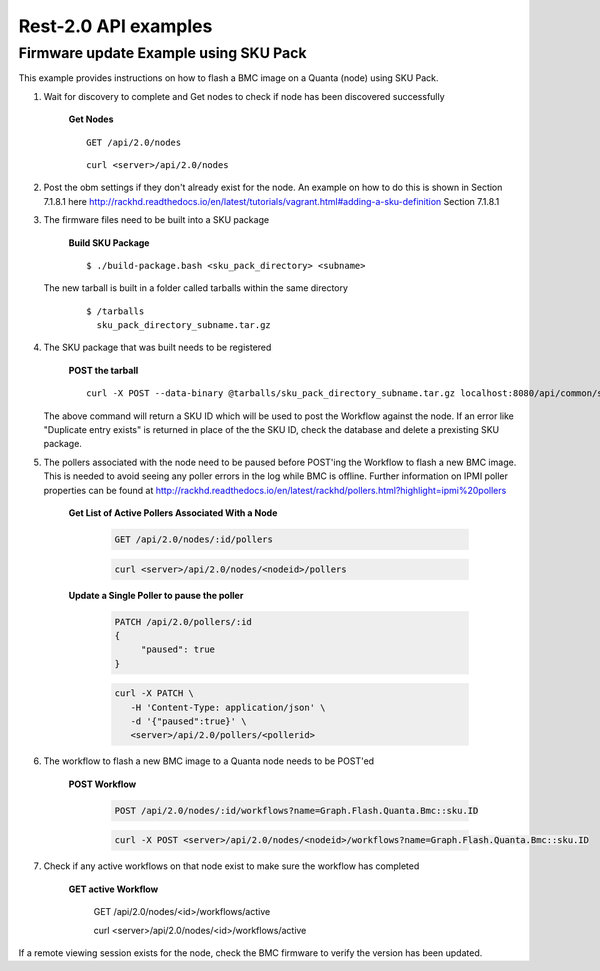 Rest-2.0 API examples
~~~~~~~~~~~~~~~~~~~~~~~~~~~~~~~~~~~~~~


Firmware update Example using SKU Pack
^^^^^^^^^^^^^^^^^^^^^^^^^^^^^^^^^^^^^^

This example provides instructions on how to flash a BMC image on a Quanta (node) using SKU Pack.

1. Wait for discovery to complete and Get nodes to check if node has been discovered successfully

     **Get Nodes**
     ::
     
         GET /api/2.0/nodes
     ::
     
         curl <server>/api/2.0/nodes


2. Post the obm settings if they don't already exist for the node. An example on how to do this is shown in Section 7.1.8.1 here http://rackhd.readthedocs.io/en/latest/tutorials/vagrant.html#adding-a-sku-definition Section 7.1.8.1


3. The firmware files need to be built into a SKU package
  
     **Build SKU Package**
     ::
     
         $ ./build-package.bash <sku_pack_directory> <subname>

   The new tarball is built in a folder called tarballs within the same directory 
    
     ::
        
        $ /tarballs 
          sku_pack_directory_subname.tar.gz
          
4. The SKU package that was built needs to be registered            

     **POST the tarball**
     ::
     
        curl -X POST --data-binary @tarballs/sku_pack_directory_subname.tar.gz localhost:8080/api/common/skus/pack
   
   The above command will return a SKU ID which will be used to post the Workflow against the node. If an error like "Duplicate entry
   exists" is returned in place of the the SKU ID, check the database and delete a prexisting SKU package.
   
5. The pollers associated with the node need to be paused before POST'ing the Workflow to flash a new BMC image. This is needed to avoid seeing any poller errors in the log while BMC is offline. Further information on IPMI poller properties can be found at http://rackhd.readthedocs.io/en/latest/rackhd/pollers.html?highlight=ipmi%20pollers

    **Get List of Active Pollers Associated With a Node**

       .. code-block:: REST

          GET /api/2.0/nodes/:id/pollers

       .. code-block:: REST

          curl <server>/api/2.0/nodes/<nodeid>/pollers
  
    **Update a Single Poller to pause the poller**

       .. code-block:: REST

           PATCH /api/2.0/pollers/:id
           {
                "paused": true
           }

       .. code-block:: REST

           curl -X PATCH \
              -H 'Content-Type: application/json' \
              -d '{"paused":true}' \
              <server>/api/2.0/pollers/<pollerid>  

6. The workflow to flash a new BMC image to a Quanta node needs to be POST'ed

     **POST Workflow**
     
       .. code-block:: REST

          POST /api/2.0/nodes/:id/workflows?name=Graph.Flash.Quanta.Bmc::sku.ID

       .. code-block:: REST

          curl -X POST <server>/api/2.0/nodes/<nodeid>/workflows?name=Graph.Flash.Quanta.Bmc::sku.ID
          
7. Check if any active workflows on that node exist to make sure the workflow has completed
   
      **GET active Workflow**
          
          .. code-block:: REST

          GET /api/2.0/nodes/<id>/workflows/active

          .. code-block:: REST

          curl <server>/api/2.0/nodes/<id>/workflows/active
          
          
If a remote viewing session exists for the node, check the BMC firmware to verify the version has been updated.      
      
